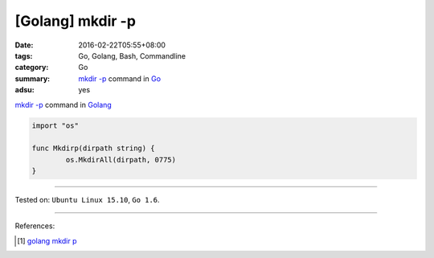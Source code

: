 [Golang] mkdir -p
#################

:date: 2016-02-22T05:55+08:00
:tags: Go, Golang, Bash, Commandline
:category: Go
:summary: `mkdir -p`_ command in Go_
:adsu: yes


`mkdir -p`_ command in Golang_

.. code-block:: go

  import "os"

  func Mkdirp(dirpath string) {
          os.MkdirAll(dirpath, 0775)
  }

----

Tested on: ``Ubuntu Linux 15.10``, ``Go 1.6``.

----

References:

.. [1] `golang mkdir p <https://www.google.com/search?q=golang+mkdir+p>`_


.. _Go: https://golang.org/
.. _Golang: https://golang.org/
.. _mkdir -p: http://linux.die.net/man/1/mkdir
